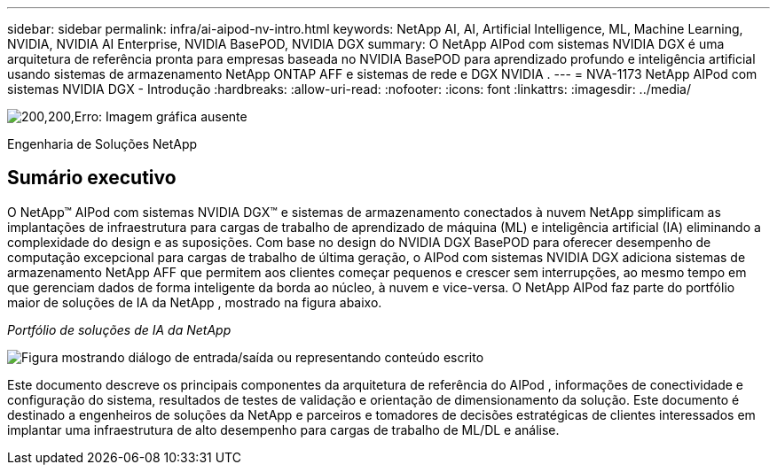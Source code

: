 ---
sidebar: sidebar 
permalink: infra/ai-aipod-nv-intro.html 
keywords: NetApp AI, AI, Artificial Intelligence, ML, Machine Learning, NVIDIA, NVIDIA AI Enterprise, NVIDIA BasePOD, NVIDIA DGX 
summary: O NetApp AIPod com sistemas NVIDIA DGX é uma arquitetura de referência pronta para empresas baseada no NVIDIA BasePOD para aprendizado profundo e inteligência artificial usando sistemas de armazenamento NetApp ONTAP AFF e sistemas de rede e DGX NVIDIA . 
---
= NVA-1173 NetApp AIPod com sistemas NVIDIA DGX - Introdução
:hardbreaks:
:allow-uri-read: 
:nofooter: 
:icons: font
:linkattrs: 
:imagesdir: ../media/


image:poweredbynvidia.png["200,200,Erro: Imagem gráfica ausente"]

[role="lead"]
Engenharia de Soluções NetApp



== Sumário executivo

O NetApp&#8482; AIPod com sistemas NVIDIA DGX&#8482; e sistemas de armazenamento conectados à nuvem NetApp simplificam as implantações de infraestrutura para cargas de trabalho de aprendizado de máquina (ML) e inteligência artificial (IA) eliminando a complexidade do design e as suposições.  Com base no design do NVIDIA DGX BasePOD para oferecer desempenho de computação excepcional para cargas de trabalho de última geração, o AIPod com sistemas NVIDIA DGX adiciona sistemas de armazenamento NetApp AFF que permitem aos clientes começar pequenos e crescer sem interrupções, ao mesmo tempo em que gerenciam dados de forma inteligente da borda ao núcleo, à nuvem e vice-versa.  O NetApp AIPod faz parte do portfólio maior de soluções de IA da NetApp , mostrado na figura abaixo.

_Portfólio de soluções de IA da NetApp_

image:aipod-nv-portfolio.png["Figura mostrando diálogo de entrada/saída ou representando conteúdo escrito"]

Este documento descreve os principais componentes da arquitetura de referência do AIPod , informações de conectividade e configuração do sistema, resultados de testes de validação e orientação de dimensionamento da solução.  Este documento é destinado a engenheiros de soluções da NetApp e parceiros e tomadores de decisões estratégicas de clientes interessados em implantar uma infraestrutura de alto desempenho para cargas de trabalho de ML/DL e análise.
